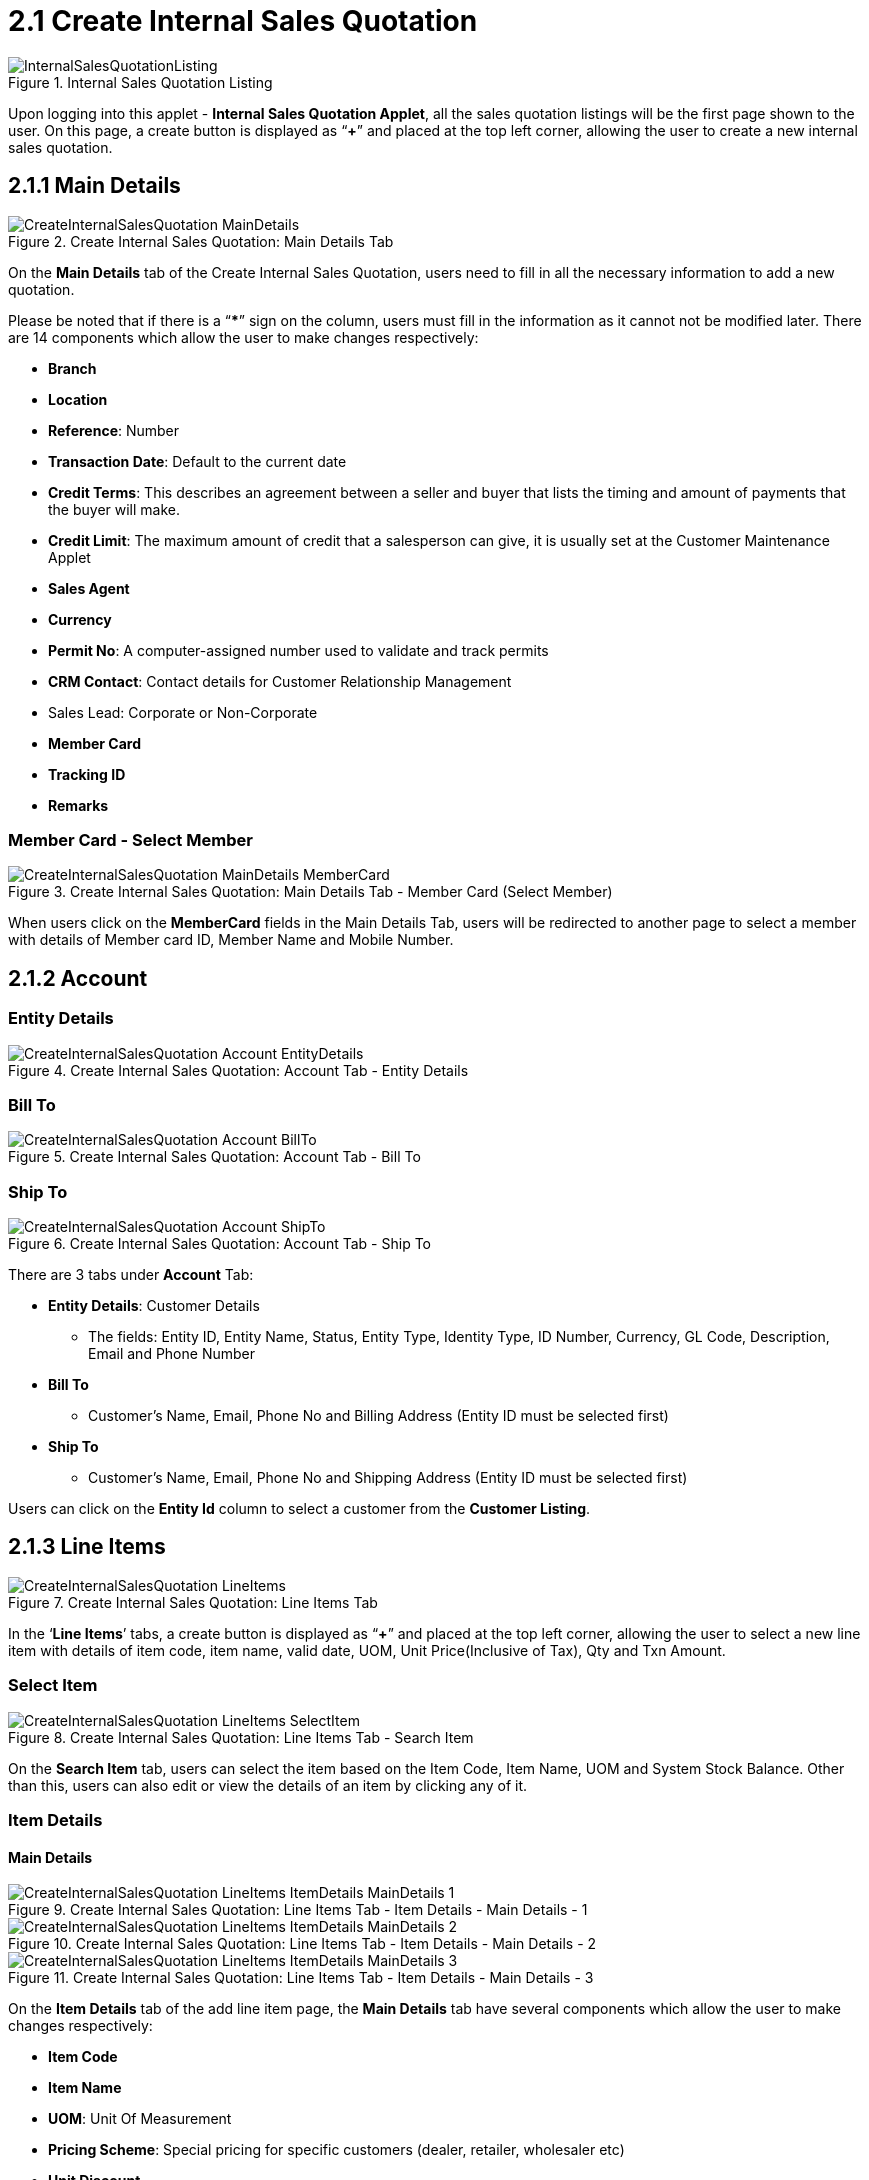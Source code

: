[#h3_internal_sales_quotation_applet_create_internal_sales_quotation]
= 2.1 Create Internal Sales Quotation

.Internal Sales Quotation Listing
image::InternalSalesQuotationListing.png[align="center"]

Upon logging into this applet - *Internal Sales Quotation Applet*, all the sales quotation listings will be the first page shown to the user. On this page, a create button is displayed as “*+*” and placed at the top left corner, allowing the user to create a new internal sales quotation.

== 2.1.1 Main Details

.Create Internal Sales Quotation: Main Details Tab
image::CreateInternalSalesQuotation-MainDetails.png[align="center"]

On the *Main Details* tab of the Create Internal Sales Quotation, users need to fill in all the necessary information to add a new quotation. 

Please be noted that if there is a “***” sign on the column, users must fill in the information as it cannot not be modified later.
There are 14 components which allow the user to make changes respectively:

* *Branch*
* *Location*
* *Reference*: Number
* *Transaction Date*: Default to the current date
* *Credit Terms*: This describes an agreement between a seller and buyer that lists the timing and amount of payments that the buyer will make.
* *Credit Limit*: The maximum amount of credit that a salesperson can give, it is usually set at the Customer Maintenance Applet
* *Sales Agent*
* *Currency*
* *Permit No*: A computer-assigned number used to validate and track permits
* *CRM Contact*: Contact details for Customer Relationship Management
* Sales Lead: Corporate or Non-Corporate
* *Member Card*
* *Tracking ID*
* *Remarks*

=== Member Card - Select Member

.Create Internal Sales Quotation: Main Details Tab - Member Card (Select Member)
image::CreateInternalSalesQuotation-MainDetails-MemberCard.png[align="center"]

When users click on the *MemberCard* fields in the Main Details Tab, users will be redirected to another page to select a member with details of Member card ID, Member Name and Mobile Number. 

== 2.1.2 Account

=== Entity Details

.Create Internal Sales Quotation: Account Tab - Entity Details
image::CreateInternalSalesQuotation-Account-EntityDetails.png[align="center"]

=== Bill To

.Create Internal Sales Quotation: Account Tab - Bill To
image::CreateInternalSalesQuotation-Account-BillTo.png[align="center"]

=== Ship To

.Create Internal Sales Quotation: Account Tab - Ship To
image::CreateInternalSalesQuotation-Account-ShipTo.png[align="center"]

There are 3 tabs under *Account* Tab:

* *Entity Details*: Customer Details
** The fields: Entity ID, Entity Name, Status, Entity Type, Identity Type, ID Number, Currency, GL Code, Description, Email and Phone Number

* *Bill To*
** Customer’s Name, Email, Phone No and Billing Address (Entity ID must be selected first)

* *Ship To*
** Customer’s Name, Email, Phone No and Shipping Address (Entity ID must be selected first)

Users can click on the *Entity Id* column to select a customer from the *Customer Listing*. 

== 2.1.3 Line Items

.Create Internal Sales Quotation: Line Items Tab
image::CreateInternalSalesQuotation-LineItems.png[align="center"]

In the ‘*Line Items*’ tabs, a create button is displayed as “*+*” and placed at the top left corner, allowing the user to select a new line item with details of item code, item name, valid date, UOM, Unit Price(Inclusive of Tax), Qty and Txn Amount.

=== Select Item

.Create Internal Sales Quotation: Line Items Tab - Search Item
image::CreateInternalSalesQuotation-LineItems-SelectItem.png[align="center"]

On the *Search Item* tab, users can select the item based on the Item Code, Item Name, UOM and System Stock Balance. Other than this, users can also edit or view the details of an item by clicking any of it.

=== Item Details

==== Main Details

.Create Internal Sales Quotation: Line Items Tab - Item Details - Main Details - 1
image::CreateInternalSalesQuotation-LineItems-ItemDetails-MainDetails-1.png[align="center"]

.Create Internal Sales Quotation: Line Items Tab - Item Details - Main Details - 2
image::CreateInternalSalesQuotation-LineItems-ItemDetails-MainDetails-2.png[align="center"]

.Create Internal Sales Quotation: Line Items Tab - Item Details - Main Details - 3
image::CreateInternalSalesQuotation-LineItems-ItemDetails-MainDetails-3.png[align="center"]

On the *Item Details* tab of the add line item page, the *Main Details* tab have several components which allow the user to make changes respectively:

* *Item Code*
* *Item Name*
* *UOM*: Unit Of Measurement
* *Pricing Scheme*: Special pricing for specific customers (dealer, retailer, wholesaler etc)
* *Unit Discount*
* *Quantity Base*
* *Quantity by UOM*
* *UOM to Base Ratio*
* *Unit Price STD by UOM (Exclusive of tax)*
* *Unit Price STD by UOM (Inclusive of tax)*
* *Unit Discount by UOW (Exclusive of tax)*
* *Unit Price Net by UOM (Exclusive of tax)*
* *Unit Price Transaction by UOM (Inclusive of tax)*
* *Unit Price Net (Exclusive of tax)*
* *STD Amount (Unit Price x Quantity)*
* *Discount Amount (Exclusive of tax)*
* *Amount Net (Exclusive of tax)*
* *SST Code*
* *SST/GST/VAT*
* *Tax Amount*
* *WHT Code*
* *WHT*: Withholding Tax
* *WHT Amount*
* *Unit Price Transaction (Inclusive of tax)*
* *Txn Amount*
* *Remarks*

==== Delivery Instructions

.Create Internal Sales Quotation: Line Items Tab - Item Details - Delivery Instructions
image::CreateInternalSalesQuotation-LineItems-ItemDetails-DeliverInstructions.png[align="center"]

On the *Delivery Instructions* tab, there are two categories (Delivery Instructions and Delivery Message Card) which allow the user to make changes respectively:

*Delivery Instructions*:

* *Instructions for the driver*
* *Delivery Date*

*Delivery Message Card*:

* *Option Box*: ‘Copy from Entity Name’ or ‘Copy from Recipient Name’ 
* *From*: Sender
* *To*: Receiver
* *Message*

==== Department

.Create Internal Sales Quotation: Line Items Tab - Item Details - Department
image::CreateInternalSalesQuotation-LineItems-ItemDetails-Department.png[align="center"]

On the *Department* tab, this is used to generate reports by filtering the following fields, therefore, users need to select the specific fields from the options:

* *Segment*: Business Segments, segments typically have discrete associated costs and operations
* *Dimension*
* *Profit Centre*
* *Project*
* *Option Box*: Copy from Hdr

==== Delivery Details

.Create Internal Sales Quotation: Line Items Tab - Item Details - Delivery Details
image::CreateInternalSalesQuotation-LineItems-ItemDetails-DeliveryDetails.png[align="center"]

On the *Delivery Details* tab, it lists down all the details of Trip No, Driver Name, Vehicle No, Job Start Date, Job End Date, Delivery Status, Recipient Name and Qty.

=== Costing Details

.Create Internal Sales Quotation: Line Items Tab - Costing Details
image::CreateInternalSalesQuotation-LineItems-CostingDetails.png[align="center"]

On the *Costing Details* tab, it shows all the details of:

* *Company Code*
* *Location Code*
* *Qty*
* *Moving Average Unit Cost*: The total cost of the items purchased divided by the number of items in stock
* *FIFO Unit Cost*: The costs of the first goods purchased are the costs of the first good sold
* *Manual Unit Cost* 
* *Last Purchase Unit Cost*: The most recent purchase unit cost for the item

=== Pricing Details

.Create Internal Sales Quotation: Line Items Tab - Pricing Details
image::CreateInternalSalesQuotation-LineItems-PricingDetails.png[align="center"]

On the *Pricing Details* tab, there is a UOM options field that allows users to select, once the option is selected, all the details of Pricing Schema Code, Pricing Schema Name, Purchase Unit Price and Modified Date will be shown based on the UOM. 

=== Issue Link

.Create Internal Sales Quotation: Line Items Tab - Issue Link
image::CreateInternalSalesQuotation-LineItems-IssueLink.png[align="center"]

On the *Issue Link* tab, lists of issue links will be displayed for the user to select with the details of Project, Issue Number, Issue Summary, Issue Description, Assignee, Created Date, Resolved Date and Status. 
Users can click on the *“ADD”* button to add the line item after the details are filled in. 

== 2.1.4 Delivery Details

.Create Internal Sales Quotation: Delivery Details Tab
image::CreateInternalSalesQuotation-DeliveryDetails.png[align="center"]

On the *Delivery Details* tab, it lists down all the details of Trip No, Driver Name, Vehicle No, Job Start Date, Job End Date, Delivery Status, Recipient Name and Qty.

== 2.1.5 Collection

.Create Internal Sales Quotation: Collection Tab
image::CreateInternalSalesQuotation-Collection.png[align="center"]

On the *‘Collection’* tab, information of Date, AMount, Details, Remarks of the transfer payment will be listed down. Users can click on the create button that is displayed as *“+”* and placed at the top left corner, allowing the user to select a different settlement method.

=== Select Collection

.Create Internal Sales Quotation: Collection Tab - Select Collection
image::CreateInternalSalesQuotation-Collection-SelectCollection.png[align="center"]

The Settlement Method field is the steps of transfer payment (Cash, E-wallet, Visa, Grab Payment etc). Users can click on the *“ADD”* button once the ideal method is selected.

== 2.1.6 Department Hdr

.Create Internal Sales Quotation: Department Hdr Tab
image::CreateInternalSalesQuotation-DepartmentHdr.png[align="center"]

On the *‘Department Hdr’* tab, users need to fill in the information of Segment, Dimension, Profit Centre and Project.

== 2.1.7 KO For

.Create Internal Sales Quotation: KO For Tab
image::CreateInternalSalesQuotation-KOFor.png[align="center"]

Knock off is a copy of an original that sells for a considerably lower price. On the *‘KO For’* tab, lists of items can be selected by the user to knock off by clicking on the *“KNOCK OFF”* button. 

.Create Internal Sales Quotation: Reset and Create Button
image::CreateInternalSalesQuotation-ResetAndCreateButton.png[align="center"]

Upon filling in all the required fields, users can click the *“CREATE”* button to create a new internal sales quotation on this page. Users can always click the *“RESET”* button to reset all the in fields in all the tabs.